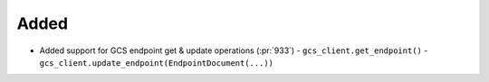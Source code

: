 
Added
~~~~~

- Added support for GCS endpoint get & update operations (:pr:`933`)
  - ``gcs_client.get_endpoint()``
  - ``gcs_client.update_endpoint(EndpointDocument(...))``

